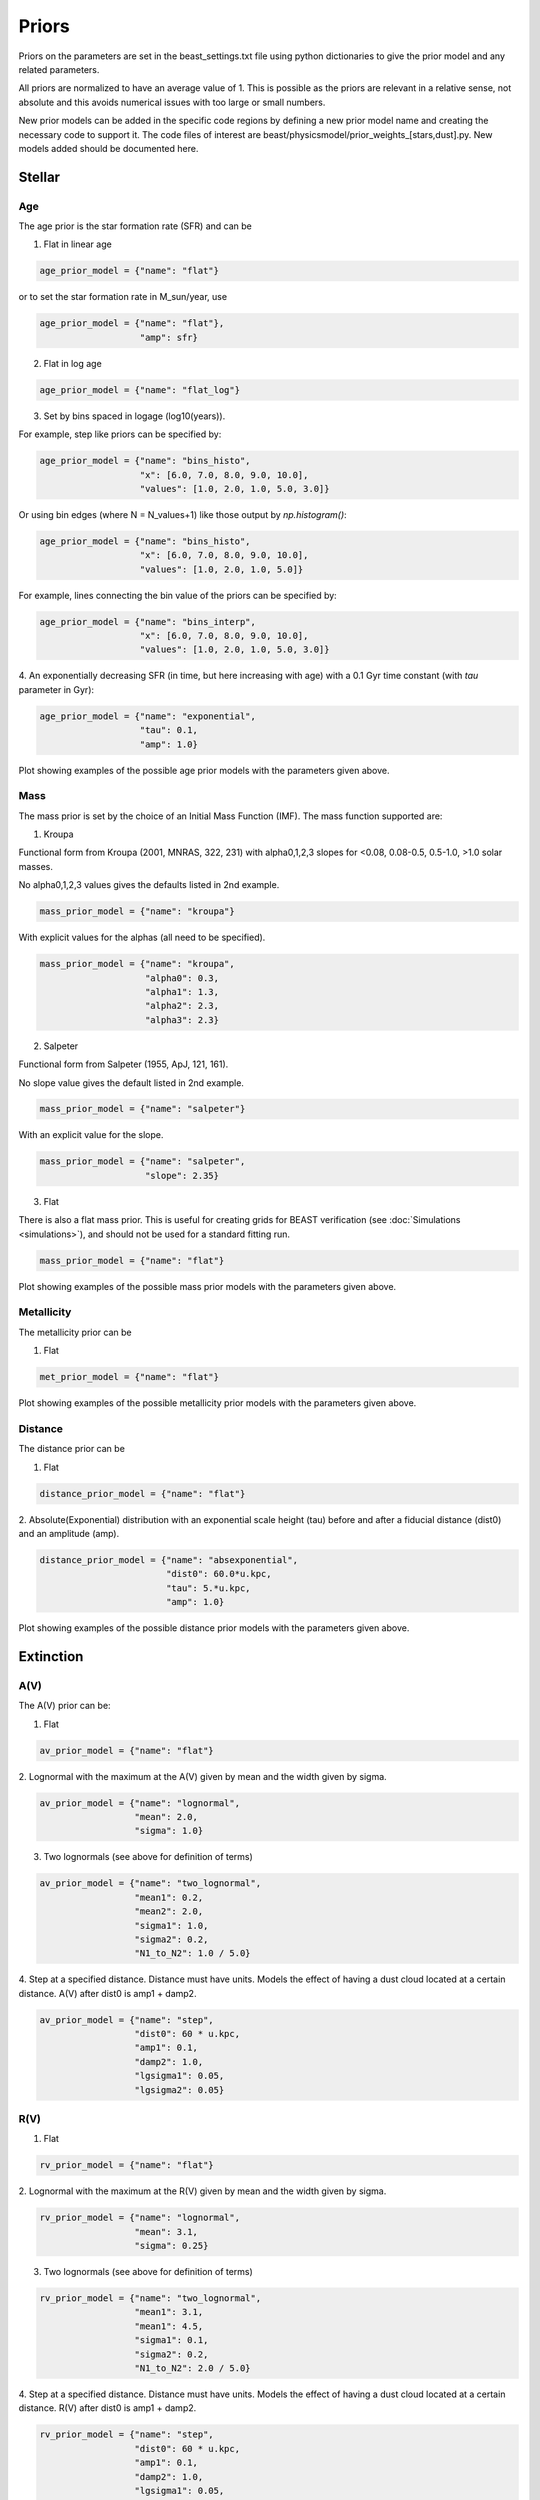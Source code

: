 .. _beast_priors:

######
Priors
######

Priors on the parameters are set in the beast_settings.txt file using
python dictionaries to give the prior model and any related
parameters.

All priors are normalized to have an average value of 1.  This is possible
as the priors are relevant in a relative sense, not absolute and this
avoids numerical issues with too large or small numbers.

New prior models can be added in the specific code regions by defining
a new prior model name and creating the necessary code to support it.
The code files of interest are
beast/physicsmodel/prior_weights_[stars,dust].py.
New models added should be documented here.

Stellar
=======

Age
---

The age prior is the star formation rate (SFR) and can be

1. Flat in linear age

.. code-block:: python

  age_prior_model = {"name": "flat"}

or to set the star formation rate in M_sun/year, use

.. code-block:: python

  age_prior_model = {"name": "flat"},
                     "amp": sfr}

2. Flat in log age

.. code-block:: python

  age_prior_model = {"name": "flat_log"}

3. Set by bins spaced in logage (log10(years)).

For example, step like priors can be specified by:

.. code-block:: python

  age_prior_model = {"name": "bins_histo",
                     "x": [6.0, 7.0, 8.0, 9.0, 10.0],
                     "values": [1.0, 2.0, 1.0, 5.0, 3.0]}

Or using bin edges (where N = N_values+1) like those output by `np.histogram()`:

.. code-block:: python

  age_prior_model = {"name": "bins_histo",
                     "x": [6.0, 7.0, 8.0, 9.0, 10.0],
                     "values": [1.0, 2.0, 1.0, 5.0]}

For example, lines connecting the bin value of the priors can be specified by:

.. code-block:: python

 age_prior_model = {"name": "bins_interp",
                    "x": [6.0, 7.0, 8.0, 9.0, 10.0],
                    "values": [1.0, 2.0, 1.0, 5.0, 3.0]}

4. An exponentially decreasing SFR (in time, but here increasing with age)
with a 0.1 Gyr time constant (with `tau` parameter in Gyr):

.. code-block:: python

  age_prior_model = {"name": "exponential",
                     "tau": 0.1,
                     "amp": 1.0}

Plot showing examples of the possible age prior models with the parameters given above.

.. plot::

    import numpy as np
    import matplotlib.pyplot as plt

    from beast.physicsmodel.priormodel import PriorAgeModel

    fig, ax = plt.subplots()

    # logage grid from 1 Myrs to 10 Gyrs
    logages = np.linspace(6.0, 10.0)

    age_prior_models = [
        {"name": "flat"},
        {"name": "flat_log"},
        {
            "name": "bins_histo",
            "x": [6.0, 7.0, 8.0, 9.0, 10.0],
            "values": [1.0, 2.0, 1.0, 5.0, 3.0],
        },
        {
            "name": "bins_interp",
            "x": [6.0, 7.0, 8.0, 9.0, 10.0],
            "values": [1.0, 2.0, 1.0, 5.0, 3.0],
        },
        {"name": "exponential", "tau": 0.1, "amp": 1.0}
    ]

    for ap_mod in age_prior_models:
        pmod = PriorAgeModel(ap_mod)
        ax.plot(logages, pmod(logages), label=ap_mod["name"])

    ax.set_ylabel("probability")
    ax.set_xlabel("log(age)")
    ax.legend(loc="best")
    plt.tight_layout()
    plt.show()


Mass
----

The mass prior is set by the choice of an Initial Mass Function (IMF).
The mass function supported are:

1. Kroupa

Functional form from Kroupa (2001, MNRAS, 322, 231) with alpha0,1,2,3 slopes
for <0.08, 0.08-0.5, 0.5-1.0, >1.0 solar masses.

No alpha0,1,2,3 values gives the defaults listed in 2nd example.

.. code-block:: python

  mass_prior_model = {"name": "kroupa"}

With explicit values for the alphas (all need to be specified).

.. code-block:: python

  mass_prior_model = {"name": "kroupa",
                      "alpha0": 0.3,
                      "alpha1": 1.3,
                      "alpha2": 2.3,
                      "alpha3": 2.3}


2. Salpeter

Functional form from Salpeter (1955, ApJ, 121, 161).

No slope value gives the default listed in 2nd example.

.. code-block:: python

  mass_prior_model = {"name": "salpeter"}

With an explicit value for the slope.

.. code-block:: python

  mass_prior_model = {"name": "salpeter",
                      "slope": 2.35}

3. Flat

There is also a flat mass prior.  This is useful for creating grids for BEAST
verification (see :doc:`Simulations <simulations>`), and should not be
used for a standard fitting run.

.. code-block:: python

  mass_prior_model = {"name": "flat"}


Plot showing examples of the possible mass prior models with the parameters given above.

.. plot::

    import numpy as np
    import matplotlib.pyplot as plt

    from beast.physicsmodel.priormodel import PriorMassModel

    fig, ax = plt.subplots()

    # mass grid from 0.01 to 100 solar masses (log spacing)
    masses = np.logspace(-2.0, 2.0)

    mass_prior_models = [
        {"name": "kroupa"},
        {"name": "salpeter"},
        {"name": "flat"}
    ]

    for mp_mod in mass_prior_models:
        pmod = PriorMassModel(mp_mod)
        ax.plot(masses, pmod(masses), label=mp_mod["name"])

    ax.set_ylabel("probability")
    ax.set_xlabel("mass")
    ax.set_yscale("log")
    ax.set_xscale("log")
    ax.legend(loc="best")
    plt.tight_layout()
    plt.show()

Metallicity
-----------

The metallicity prior can be

1. Flat

.. code-block:: python

  met_prior_model = {"name": "flat"}

Plot showing examples of the possible metallicity prior models with the parameters given above.

.. plot::

    import numpy as np
    import matplotlib.pyplot as plt

    from beast.physicsmodel.priormodel import PriorMetallicityModel

    fig, ax = plt.subplots()

    # met grid with linear spacing
    mets = np.linspace(0.004, 0.03)

    met_prior_models = [{"name": "flat"}]

    for mp_mod in met_prior_models:
        pmod = PriorMetallicityModel(mp_mod)
        ax.plot(mets, pmod(mets), label=mp_mod["name"])

    ax.set_ylabel("probability")
    ax.set_xlabel("metallicity")
    ax.legend(loc="best")
    plt.tight_layout()
    plt.show()

Distance
--------

The distance prior can be

1. Flat

.. code-block:: python

  distance_prior_model = {"name": "flat"}

2. Absolute(Exponential) distribution with an exponential scale height (tau) before and
after a fiducial distance (dist0) and an amplitude (amp).

.. code-block:: python

  distance_prior_model = {"name": "absexponential",
                          "dist0": 60.0*u.kpc,
                          "tau": 5.*u.kpc,
                          "amp": 1.0}

Plot showing examples of the possible distance prior models with the parameters given above.

.. plot::

    import numpy as np
    import matplotlib.pyplot as plt
    import astropy.units as u

    from beast.physicsmodel.priormodel import PriorDistanceModel

    fig, ax = plt.subplots()

    # met grid with linear spacing
    dists = np.arange(50., 70, 0.1) * 1e3

    met_prior_models = [
      {"name": "flat"},
      {"name": "absexponential",
        "dist0": 60.0*u.kpc,
        "tau": 5.*u.kpc,
        "amp": 1.0}]

    for mp_mod in met_prior_models:
        pmod = PriorDistanceModel(mp_mod)
        ax.plot(dists, pmod(dists), label=mp_mod["name"])

    ax.set_ylabel("probability")
    ax.set_xlabel("distance")
    ax.legend(loc="best")
    plt.tight_layout()
    plt.show()

Extinction
==========

A(V)
----

The A(V) prior can be:

1. Flat

.. code-block:: python

  av_prior_model = {"name": "flat"}

2. Lognormal with the maximum at the A(V) given by mean and the width
given by sigma.

.. code-block:: python

  av_prior_model = {"name": "lognormal",
                    "mean": 2.0,
                    "sigma": 1.0}

3. Two lognormals (see above for definition of terms)

.. code-block:: python

  av_prior_model = {"name": "two_lognormal",
                    "mean1": 0.2,
                    "mean2": 2.0,
                    "sigma1": 1.0,
                    "sigma2": 0.2,
                    "N1_to_N2": 1.0 / 5.0}

4. Step at a specified distance.  Distance must have units.  Models
the effect of having a dust cloud located at a certain distance.
A(V) after dist0 is amp1 + damp2.

.. code-block:: python

  av_prior_model = {"name": "step",
                    "dist0": 60 * u.kpc,
                    "amp1": 0.1,
                    "damp2": 1.0,
                    "lgsigma1": 0.05,
                    "lgsigma2": 0.05}

.. plot::

    import numpy as np
    import matplotlib.pyplot as plt

    from beast.physicsmodel.priormodel import PriorDustModel

    fig, ax = plt.subplots()

    # av grid with linear spacing
    avs = np.linspace(0.0, 10.0, num=200)

    dust_prior_models = [
        {"name": "flat"},
        {"name": "lognormal", "mean": 2.0, "sigma": 1.0},
        {
            "name": "two_lognormal",
            "mean1": 0.2,
            "mean2": 2.0,
            "sigma1": 1.0,
            "sigma2": 0.5,
            "N1_to_N2": 1.0 / 5.0
        },
    ]

    for dmod in dust_prior_models:
        pmod = PriorDustModel(dmod)
        ax.plot(avs, pmod(avs), label=dmod["name"])

    ax.set_ylabel("probability")
    ax.set_xlabel("A(V)")
    ax.legend(loc="best")
    plt.tight_layout()
    plt.show()

.. plot::

    import numpy as np
    import matplotlib.pyplot as plt
    import astropy.units as u

    from beast.physicsmodel.priormodel import PriorDustModel

    fig, ax = plt.subplots()

    # distance grid with linear spacing
    d1, d2 = (50.e3, 70.e3)
    dists = np.linspace(d1, d2, num=100)
    av1, av2 = (0.0, 2.0)
    avs = np.arange(av1, av2, 0.025)
    distim, avim = np.meshgrid(dists, avs)

    dustmod = {
        "name": "step",
        "dist0": 60 * u.kpc,
        "amp1": 0.1,
        "damp2": 1.0,
        "lgsigma1": 0.05,
        "lgsigma2": 0.05}

    dustprior = PriorDustModel(dustmod)
    probim = dustprior(avim, y=distim)

    ax.imshow(
        probim, origin="lower", aspect="auto", extent=[d1, d2, av1, av2], norm="log"
    )

    ax.set_ylabel("A(V)")
    ax.set_xlabel("distance [kpc]")
    ax.set_title("step")
    plt.tight_layout()
    plt.show()

R(V)
----

1. Flat

.. code-block:: python

  rv_prior_model = {"name": "flat"}

2. Lognormal with the maximum at the R(V) given by mean and the width
given by sigma.

.. code-block:: python

  rv_prior_model = {"name": "lognormal",
                    "mean": 3.1,
                    "sigma": 0.25}

3. Two lognormals (see above for definition of terms)

.. code-block:: python

  rv_prior_model = {"name": "two_lognormal",
                    "mean1": 3.1,
                    "mean1": 4.5,
                    "sigma1": 0.1,
                    "sigma2": 0.2,
                    "N1_to_N2": 2.0 / 5.0}

4. Step at a specified distance.  Distance must have units.  Models
the effect of having a dust cloud located at a certain distance.
R(V) after dist0 is amp1 + damp2.

.. code-block:: python

  rv_prior_model = {"name": "step",
                    "dist0": 60 * u.kpc,
                    "amp1": 0.1,
                    "damp2": 1.0,
                    "lgsigma1": 0.05,
                    "lgsigma2": 0.05}

.. plot::

    import numpy as np
    import matplotlib.pyplot as plt

    from beast.physicsmodel.priormodel import PriorDustModel

    fig, ax = plt.subplots()

    # rv grid with linear spacing
    rvs = np.linspace(2.0, 6.0, num=200)

    dust_prior_models = [
        {"name": "flat"},
        {"name": "lognormal", "mean": 3.1, "sigma": 0.25},
        {
            "name": "two_lognormal",
            "mean1": 3.1,
            "mean2": 4.5,
            "sigma1": 0.1,
            "sigma2": 0.2,
            "N1_to_N2": 2.0 / 5.0
        }
    ]

    for dmod in dust_prior_models:
        pmod = PriorDustModel(dmod)
        ax.plot(rvs, pmod(rvs), label=dmod["name"])

    ax.set_ylabel("probability")
    ax.set_xlabel("R(V)")
    ax.set_title("step")
    ax.legend(loc="best")
    plt.tight_layout()
    plt.show()

.. plot::

    import numpy as np
    import matplotlib.pyplot as plt
    import astropy.units as u

    from beast.physicsmodel.priormodel import PriorDustModel

    fig, ax = plt.subplots()

    # distance grid with linear spacing
    d1, d2 = (50.e3, 70.e3)
    dists = np.linspace(d1, d2, num=100)
    rv1, rv2 = (2.0, 6.0)
    rvs = np.arange(rv1, rv2, 0.05)
    distim, rvim = np.meshgrid(dists, rvs)

    dustmod = {
        "name": "step",
        "dist0": 60 * u.kpc,
        "amp1": 3.1,
        "damp2": 1.4,
        "lgsigma1": 0.01,
        "lgsigma2": 0.01}

    dustprior = PriorDustModel(dustmod)
    probim = dustprior(rvim, y=distim)

    ax.imshow(
        probim, origin="lower", aspect="auto", extent=[d1, d2, rv1, rv2], norm="log"
    )

    ax.set_ylabel("R(V)")
    ax.set_xlabel("distance [kpc]")
    ax.set_title("step")
    plt.tight_layout()
    plt.show()

f_A
---

1. Flat

.. code-block:: python

  fA_prior_model = {"name": "flat"}

2. Lognormal with the maximum at the f_A given by mean and the width
given by sigma.

.. code-block:: python

  fA_prior_model = {"name": "lognormal",
                    "mean": 0.8,
                    "sigma": 0.1}

3. Two lognormals (see above for definition of terms)

.. code-block:: python

  fA_prior_model = {"name": "two_lognormal",
                    "mean1": 0.1,
                    "mean1": 0.8,
                    "sigma1": 0.1,
                    "sigma2": 0.2,
                    "N1_to_N2": 2.0 / 5.0}

4. Step at a specified distance.  Distance must have units.  Models
the effect of having a dust cloud located at a certain distance.
f_A after dist0 is amp1 + damp2.

.. code-block:: python

  fA_prior_model = {"name": "step",
                    "dist0": 60 * u.kpc,
                    "amp1": 0.1,
                    "damp2": 0.8,
                    "lgsigma1": 0.1,
                    "lgsigma2": 0.01}

.. plot::

    import numpy as np
    import matplotlib.pyplot as plt

    from beast.physicsmodel.priormodel import PriorDustModel

    fig, ax = plt.subplots()

    # fA grid with linear spacing
    fAs = np.linspace(0.0, 1.0, num=200)

    dust_prior_models = [
        {"name": "flat"},
        {"name": "lognormal", "mean": 0.8, "sigma": 0.1},
        {
            "name": "two_lognormal",
            "mean1": 0.2,
            "mean2": 0.8,
            "sigma1": 0.1,
            "sigma2": 0.2,
            "N1_to_N2": 2.0 / 5.0
        }
    ]

    for dmod in dust_prior_models:
        pmod = PriorDustModel(dmod)
        ax.plot(fAs, pmod(fAs), label=dmod["name"])

    ax.set_ylabel("probability")
    ax.set_xlabel(r"$f_A$")
    ax.legend(loc="best")
    plt.tight_layout()
    plt.show()

.. plot::

    import numpy as np
    import matplotlib.pyplot as plt
    import astropy.units as u

    from beast.physicsmodel.priormodel import PriorDustModel

    fig, ax = plt.subplots()

    # distance grid with linear spacing
    d1, d2 = (50.e3, 70.e3)
    dists = np.linspace(d1, d2, num=100)
    fA1, fA2 = (0.0, 1.0)
    fAs = np.arange(fA1, fA2, 0.01)
    distim, fAim = np.meshgrid(dists, fAs)

    dustmod = {
        "name": "step",
        "dist0": 60 * u.kpc,
        "amp1": 0.1,
        "damp2": 0.8,
        "lgsigma1": 0.1,
        "lgsigma2": 0.01}

    dustprior = PriorDustModel(dustmod)
    probim = dustprior(fAim, y=distim)

    ax.imshow(
        probim, origin="lower", aspect="auto", extent=[d1, d2, fA1, fA2], norm="log"
    )

    ax.set_ylabel(r"$f_A$")
    ax.set_xlabel("distance [kpc]")
    plt.tight_layout()
    plt.show()
